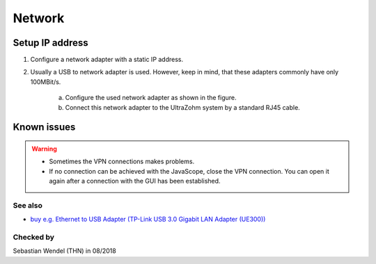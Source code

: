 .. _GUI_network:

=======
Network
=======

Setup IP address
----------------

1. Configure a network adapter with a static IP address.

2. Usually a USB to network adapter is used. However, keep in mind, that these adapters commonly have only 100MBit/s.

	a. Configure the used network adapter as shown in the figure.
	
	b. Connect this network adapter to the UltraZohm system by a standard RJ45 cable.
	
	..	image:: ./images_network/network0.png

	
Known issues
------------
.. warning::
   * Sometimes the VPN connections makes problems. 
   * If no connection can be achieved with the JavaScope, close the VPN connection. You can open it again after a connection with the GUI has been established.

See also
"""""""""""""""
* `buy e.g. Ethernet to USB Adapter (TP-Link USB 3.0 Gigabit LAN Adapter (UE300)) <https://www.notebooksbilliger.de/tp+link+ue300+usb+30+gigabit+lan+adapter/eqsqid/060f1cbb-e335-4e77-9db1-58d862e0b899>`_


Checked by
"""""""""""

Sebastian Wendel (THN) in 08/2018

